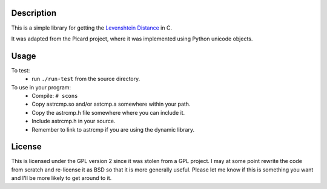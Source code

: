 Description
===========
This is a simple library for getting the `Levenshtein Distance <http://en.wikipedia.org/wiki/Levenshtein_distance>`_ 
in C.

It was adapted from the Picard project, where it was implemented using
Python unicode objects.

Usage
=====

To test:
 * run ``./run-test`` from the source directory.

To use in your program:
 * Compile:
   ``# scons``
 * Copy astrcmp.so and/or astcmp.a somewhere within your path.
 * Copy the astrcmp.h file somewhere where you can include it.
 * Include astrcmp.h in your source.
 * Remember to link to astrcmp if you are using the dynamic library.

License
=======
This is licensed under the GPL version 2 since it was stolen from a GPL project. I may at some point rewrite the code from scratch and re-license it as BSD so that it is more generally useful. Please let me know if this is something you want and I'll be more likely to get around to it.